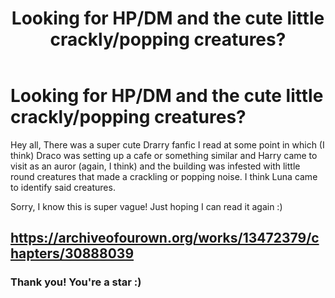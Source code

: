 #+TITLE: Looking for HP/DM and the cute little crackly/popping creatures?

* Looking for HP/DM and the cute little crackly/popping creatures?
:PROPERTIES:
:Author: chocolatpetitpois
:Score: 0
:DateUnix: 1543529779.0
:DateShort: 2018-Nov-30
:FlairText: Request
:END:
Hey all, There was a super cute Drarry fanfic I read at some point in which (I think) Draco was setting up a cafe or something similar and Harry came to visit as an auror (again, I think) and the building was infested with little round creatures that made a crackling or popping noise. I think Luna came to identify said creatures.

Sorry, I know this is super vague! Just hoping I can read it again :)


** [[https://archiveofourown.org/works/13472379/chapters/30888039]]
:PROPERTIES:
:Author: CuddlesAreAwesome
:Score: 3
:DateUnix: 1543539157.0
:DateShort: 2018-Nov-30
:END:

*** Thank you! You're a star :)
:PROPERTIES:
:Author: chocolatpetitpois
:Score: 1
:DateUnix: 1544284443.0
:DateShort: 2018-Dec-08
:END:
